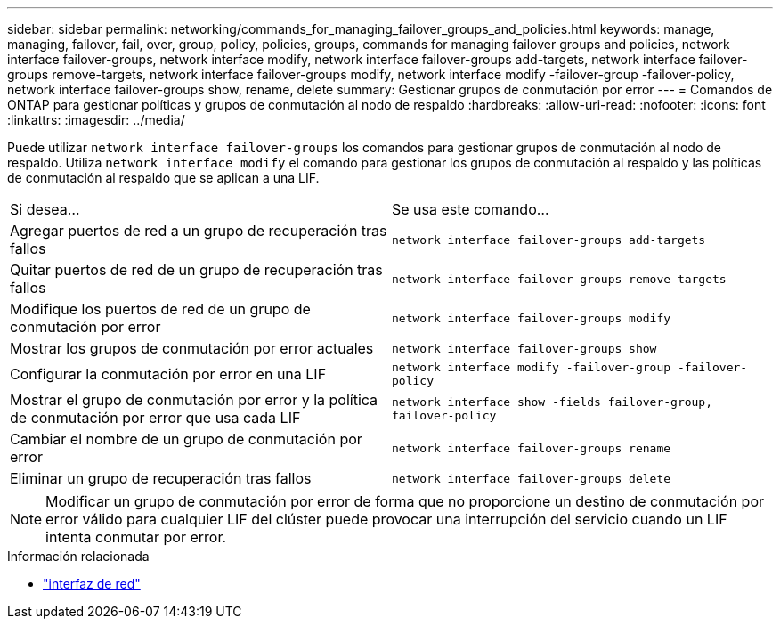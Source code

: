 ---
sidebar: sidebar 
permalink: networking/commands_for_managing_failover_groups_and_policies.html 
keywords: manage, managing, failover, fail, over, group, policy, policies, groups, commands for managing failover groups and policies, network interface failover-groups, network interface modify, network interface failover-groups add-targets, network interface failover-groups remove-targets, network interface failover-groups modify, network interface modify -failover-group -failover-policy, network interface failover-groups show, rename, delete 
summary: Gestionar grupos de conmutación por error 
---
= Comandos de ONTAP para gestionar políticas y grupos de conmutación al nodo de respaldo
:hardbreaks:
:allow-uri-read: 
:nofooter: 
:icons: font
:linkattrs: 
:imagesdir: ../media/


[role="lead"]
Puede utilizar `network interface failover-groups` los comandos para gestionar grupos de conmutación al nodo de respaldo. Utiliza `network interface modify` el comando para gestionar los grupos de conmutación al respaldo y las políticas de conmutación al respaldo que se aplican a una LIF.

|===


| Si desea... | Se usa este comando... 


 a| 
Agregar puertos de red a un grupo de recuperación tras fallos
 a| 
`network interface failover-groups add-targets`



 a| 
Quitar puertos de red de un grupo de recuperación tras fallos
 a| 
`network interface failover-groups remove-targets`



 a| 
Modifique los puertos de red de un grupo de conmutación por error
 a| 
`network interface failover-groups modify`



 a| 
Mostrar los grupos de conmutación por error actuales
 a| 
`network interface failover-groups show`



 a| 
Configurar la conmutación por error en una LIF
 a| 
`network interface modify -failover-group -failover-policy`



 a| 
Mostrar el grupo de conmutación por error y la política de conmutación por error que usa cada LIF
 a| 
`network interface show -fields failover-group, failover-policy`



 a| 
Cambiar el nombre de un grupo de conmutación por error
 a| 
`network interface failover-groups rename`



 a| 
Eliminar un grupo de recuperación tras fallos
 a| 
`network interface failover-groups delete`

|===

NOTE: Modificar un grupo de conmutación por error de forma que no proporcione un destino de conmutación por error válido para cualquier LIF del clúster puede provocar una interrupción del servicio cuando un LIF intenta conmutar por error.

.Información relacionada
* link:https://docs.netapp.com/us-en/ontap-cli/search.html?q=network+interface["interfaz de red"^]

